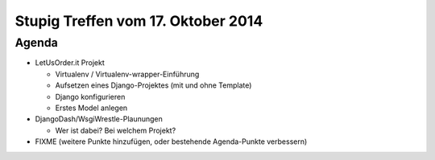 Stupig Treffen vom 17. Oktober 2014
=====================================

Agenda
------

* LetUsOrder.it Projekt

  - Virtualenv / Virtualenv-wrapper-Einführung
  - Aufsetzen eines Django-Projektes (mit und ohne Template)
  - Django konfigurieren
  - Erstes Model anlegen

* DjangoDash/WsgiWrestle-Plaunungen

  - Wer ist dabei? Bei welchem Projekt?

* FIXME (weitere Punkte hinzufügen, oder bestehende Agenda-Punkte verbessern)